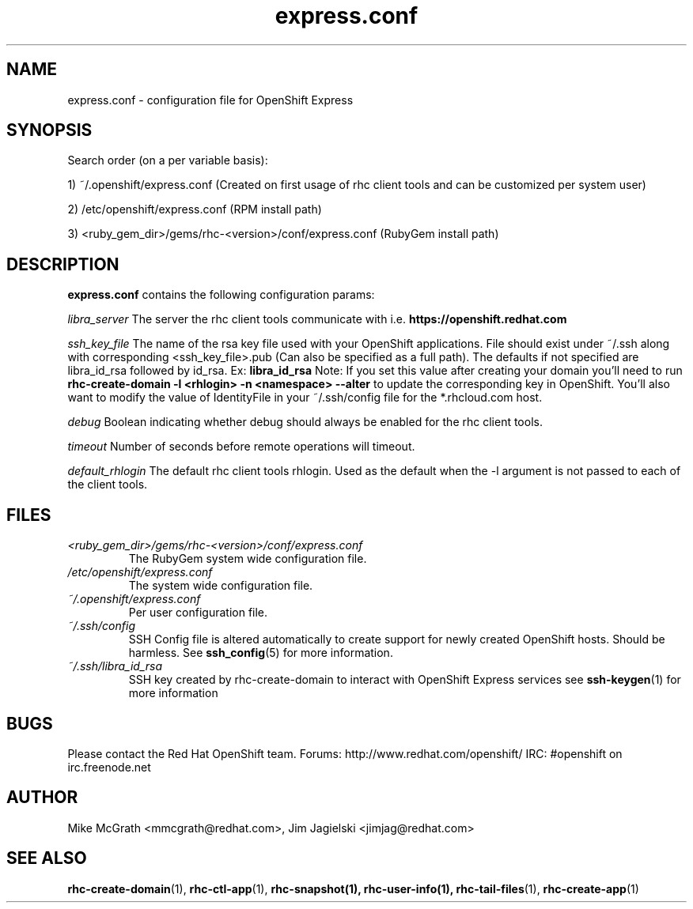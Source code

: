 .\" Process this file with
.\" groff -man -Tascii express.conf.5
.\"
.TH express.conf 5 "JANUARY 2011" Linux "User Manuals"
.SH NAME
express.conf \- configuration file for OpenShift Express
.SH SYNOPSIS
Search order (on a per variable basis):

1) ~/.openshift/express.conf (Created on first usage of rhc client tools and can be customized per system user)

2) /etc/openshift/express.conf (RPM install path)

3) <ruby_gem_dir>/gems/rhc-<version>/conf/express.conf (RubyGem install path)
.SH DESCRIPTION
.B express.conf
contains the following configuration params:

.I libra_server
The server the rhc client tools communicate with i.e. 
.B https://openshift.redhat.com

.I ssh_key_file
The name of the rsa key file used with your OpenShift applications.  File
should exist under ~/.ssh along with corresponding <ssh_key_file>.pub (Can
also be specified as a full path).  The defaults if not specified are
libra_id_rsa followed by id_rsa.  Ex:
.B libra_id_rsa
Note: If you set this value after creating your domain you'll need to run
.B rhc-create-domain -l <rhlogin> -n <namespace> --alter
to update the corresponding key in OpenShift.  You'll also want to 
modify the value of IdentityFile in your ~/.ssh/config file 
for the *.rhcloud.com host.


.I debug
Boolean indicating whether debug should always be enabled for the rhc client tools.

.I timeout
Number of seconds before remote operations will timeout.

.I default_rhlogin
The default rhc client tools rhlogin.  Used as the default when the -l argument is not passed to each of the client tools.

.SH FILES
.I <ruby_gem_dir>/gems/rhc-<version>/conf/express.conf
.RS
The RubyGem system wide configuration file.
.RE
.I /etc/openshift/express.conf
.RS
The system wide configuration file.
.RE
.I ~/.openshift/express.conf
.RS
Per user configuration file.
.RE
.I ~/.ssh/config
.RS
SSH Config file is altered automatically to create support for
newly created OpenShift hosts.  Should be harmless.  See
.BR ssh_config (5)
for more information.
.RE
.I ~/.ssh/libra_id_rsa
.RS
SSH key created by rhc-create-domain to interact with OpenShift Express services
see
.BR ssh-keygen (1)
for more information
.RE
.SH BUGS
Please contact the Red Hat OpenShift team.
Forums: http://www.redhat.com/openshift/
IRC: #openshift on irc.freenode.net
.SH AUTHOR
Mike McGrath <mmcgrath@redhat.com>, Jim Jagielski <jimjag@redhat.com>
.SH "SEE ALSO"
.BR rhc-create-domain (1),
.BR rhc-ctl-app (1),
.BR rhc-snapshot(1),
.BR rhc-user-info(1),
.BR rhc-tail-files (1),
.BR rhc-create-app (1)

